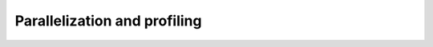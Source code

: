 =============================
Parallelization and profiling
=============================

.. autosummary::
   :toctree: _autosummary
   :template: custom-module-template.rst
   :recursive:
   :nosignatures:

   sciris.sc_parallel
   sciris.sc_profiling